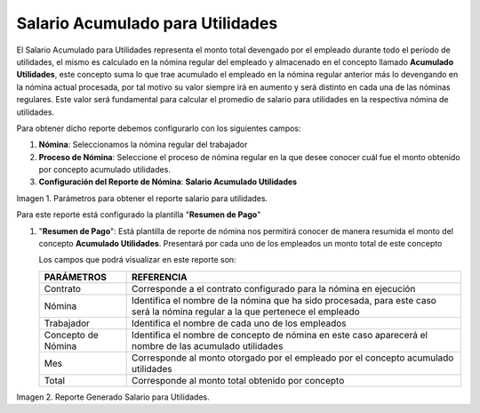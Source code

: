 
.. |Salario para Utilidades| image:: resources/salaryprofit.png
.. |Reporte Salario para Utilidades| image:: resources/salaryprofit.png

.. _documento/salario-acumulado-para-utilidades:

=====================================
**Salario Acumulado para Utilidades**
=====================================

El Salario Acumulado para Utilidades representa el monto total devengado por el empleado durante todo el período de utilidades, el mismo es calculado en la nómina regular del empleado y almacenado en el concepto llamado **Acumulado Utilidades**, este concepto suma lo que trae acumulado el empleado en la nómina regular anterior más lo devengando en la nómina actual procesada, por tal motivo su valor siempre irá en aumento y será distinto en cada una de las nóminas regulares. Este valor será fundamental para calcular el promedio de salario para utilidades en la respectiva nómina de utilidades.

Para obtener dicho reporte debemos configurarlo con los siguientes campos:

#. **Nómina**: Seleccionamos la nómina regular del trabajador

#. **Proceso de Nómina**: Seleccione el proceso de nómina regular en la que desee conocer cuál fue el monto obtenido por concepto acumulado utilidades.

#. **Configuración del Reporte de Nómina**: **Salario Acumulado Utilidades**

|Reporte Salario para Utilidades|

Imagen 1. Parámetros para obtener el reporte salario para utilidades.


Para este reporte está configurado la plantilla "**Resumen de Pago**"

#. "**Resumen de Pago**": Está plantilla de reporte de nómina nos permitirá conocer de manera resumida el monto del concepto **Acumulado Utilidades**. Presentará por cada uno  de los empleados un monto total de este concepto

   Los campos que podrá visualizar en este reporte son:

   +-----------------------------------------------+-----------------------------------------------+
   |          **PARÁMETROS**                       |             **REFERENCIA**                    |
   +===============================================+===============================================+
   |  Contrato                                     | Corresponde a el contrato configurado para la |
   |                                               | nómina en ejecución                           |
   +-----------------------------------------------+-----------------------------------------------+
   |  Nómina                                       | Identifica el nombre de la nómina que ha sido |
   |                                               | procesada, para este caso será la nómina      |
   |                                               | regular a la que pertenece el empleado        |
   +-----------------------------------------------+-----------------------------------------------+
   |  Trabajador                                   | Identifica el nombre de cada uno de los       |
   |                                               | empleados                                     |
   +-----------------------------------------------+-----------------------------------------------+
   |  Concepto de Nómina                           | Identifica el nombre de concepto de nómina    |
   |                                               | en este caso aparecerá el nombre de las       |
   |                                               | acumulado utilidades                          |
   +-----------------------------------------------+-----------------------------------------------+
   |  Mes                                          | Corresponde al monto otorgado por el empleado |
   |                                               | por el concepto acumulado utilidades          |
   +-----------------------------------------------+-----------------------------------------------+
   |  Total                                        | Corresponde al monto total obtenido por       |
   |                                               | concepto                                      |
   +-----------------------------------------------+-----------------------------------------------+


|Salario para Utilidades|

Imagen 2. Reporte Generado Salario para Utilidades.



